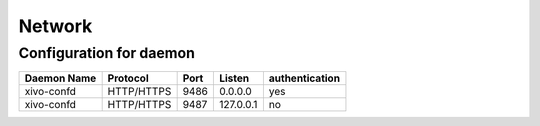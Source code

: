 *******
Network
*******

Configuration for daemon
========================

+-------------+------------+------+-----------+----------------+
| Daemon Name | Protocol   | Port | Listen    | authentication |
+=============+============+======+===========+================+
| xivo-confd  | HTTP/HTTPS | 9486 | 0.0.0.0   | yes            |
+-------------+------------+------+-----------+----------------+
| xivo-confd  | HTTP/HTTPS | 9487 | 127.0.0.1 | no             |
+-------------+------------+------+-----------+----------------+
